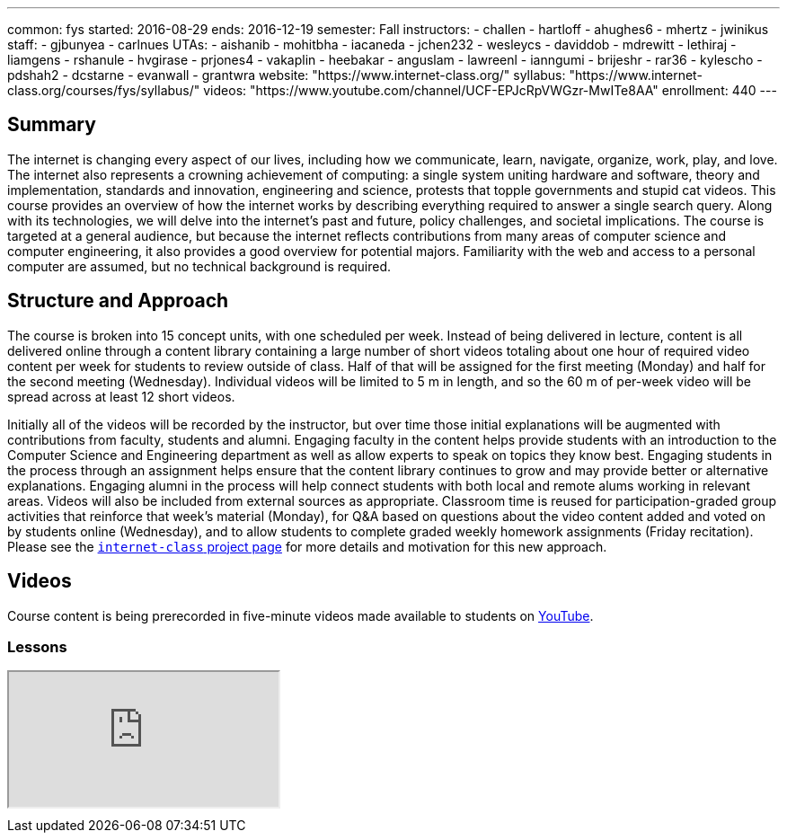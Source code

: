 ---
common: fys
started: 2016-08-29
ends: 2016-12-19
semester: Fall
instructors:
- challen
- hartloff
- ahughes6
- mhertz
- jwinikus
staff:
- gjbunyea
- carlnues
UTAs:
- aishanib
- mohitbha
- iacaneda
- jchen232
- wesleycs
- daviddob
- mdrewitt
- lethiraj
- liamgens
- rshanule
- hvgirase
- prjones4
- vakaplin
- heebakar
- anguslam
- lawreenl
- ianngumi
- brijeshr
- rar36
- kylescho
- pdshah2
- dcstarne
- evanwall
- grantwra
website: "https://www.internet-class.org/"
syllabus: "https://www.internet-class.org/courses/fys/syllabus/"
videos: "https://www.youtube.com/channel/UCF-EPJcRpVWGzr-MwITe8AA"
enrollment: 440
---
++++
<a class="anchor" id="summary"></a>
++++
== Summary

The internet is changing every aspect of our lives, including how we
communicate, learn, navigate, organize, work, play, and love.
//
The internet also represents a crowning achievement of computing: a single
system uniting hardware and software, theory and implementation, standards
and innovation, engineering and science, protests that topple governments and
stupid cat videos.
//
This course provides an overview of how the internet works by describing
everything required to answer a single search query.
//
Along with its technologies, we will delve into the internet’s past and
future, policy challenges, and societal implications.
//
The course is targeted at a general audience, but because the internet
reflects contributions from many areas of computer science and computer
engineering, it also provides a good overview for potential majors.
//
Familiarity with the web and access to a personal computer are assumed, but
no technical background is required.

== Structure and Approach

The course is broken into 15 concept units, with one scheduled per week.
//
Instead of being delivered in lecture, content is all delivered online
through a content library containing a large number of short videos totaling
about one hour of required video content per week for students to review
outside of class.
//
Half of that will be assigned for the first meeting (Monday) and half for the
second meeting (Wednesday).
//
Individual videos will be limited to 5 m in length, and so the 60 m of
per-week video will be spread across at least 12 short videos.

Initially all of the videos will be recorded by the instructor, but over time
those initial explanations will be augmented with contributions from faculty,
students and alumni.
//
Engaging faculty in the content helps provide students with an introduction
to the Computer Science and Engineering department as well as allow experts
to speak on topics they know best.
//
Engaging students in the process through an assignment helps ensure that the
content library continues to grow and may provide better or alternative
explanations.
//
Engaging alumni in the process will help connect students with both local and
remote alums working in relevant areas.
//
Videos will also be included from external sources as appropriate.
//
Classroom time is reused for participation-graded group activities that
reinforce that week’s material (Monday), for Q&A based on questions about the
video content added and voted on by students online (Wednesday), and to allow
students to complete graded weekly homework assignments (Friday recitation).
//
Please see the link:/projects/internetclass[`internet-class` project page]
for more details and motivation for this new approach.

== Videos

Course content is being prerecorded in five-minute videos made available to
students on https://www.youtube.com[YouTube].

=== Lessons

++++
<div class="embed-responsive embed-responsive-16by9" style="margin-top:10px; margin-bottom:10px;">
<iframe src="https://www.youtube.com/embed/videoseries?list=PLk97mPCd8nvbxGGfkYkBXrSEvpTc1xTF8&amp;showinfo=1" allowfullscreen></iframe>
</div>
++++
